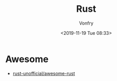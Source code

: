 #+TITLE: Rust
#+DATE: <2019-11-19 Tue 08:33>
#+AUTHOR: Vonfry

* Awesome
  - [[https://github.com/rust-unofficial/awesome-rust][rust-unofficial/awesome-rust]]
